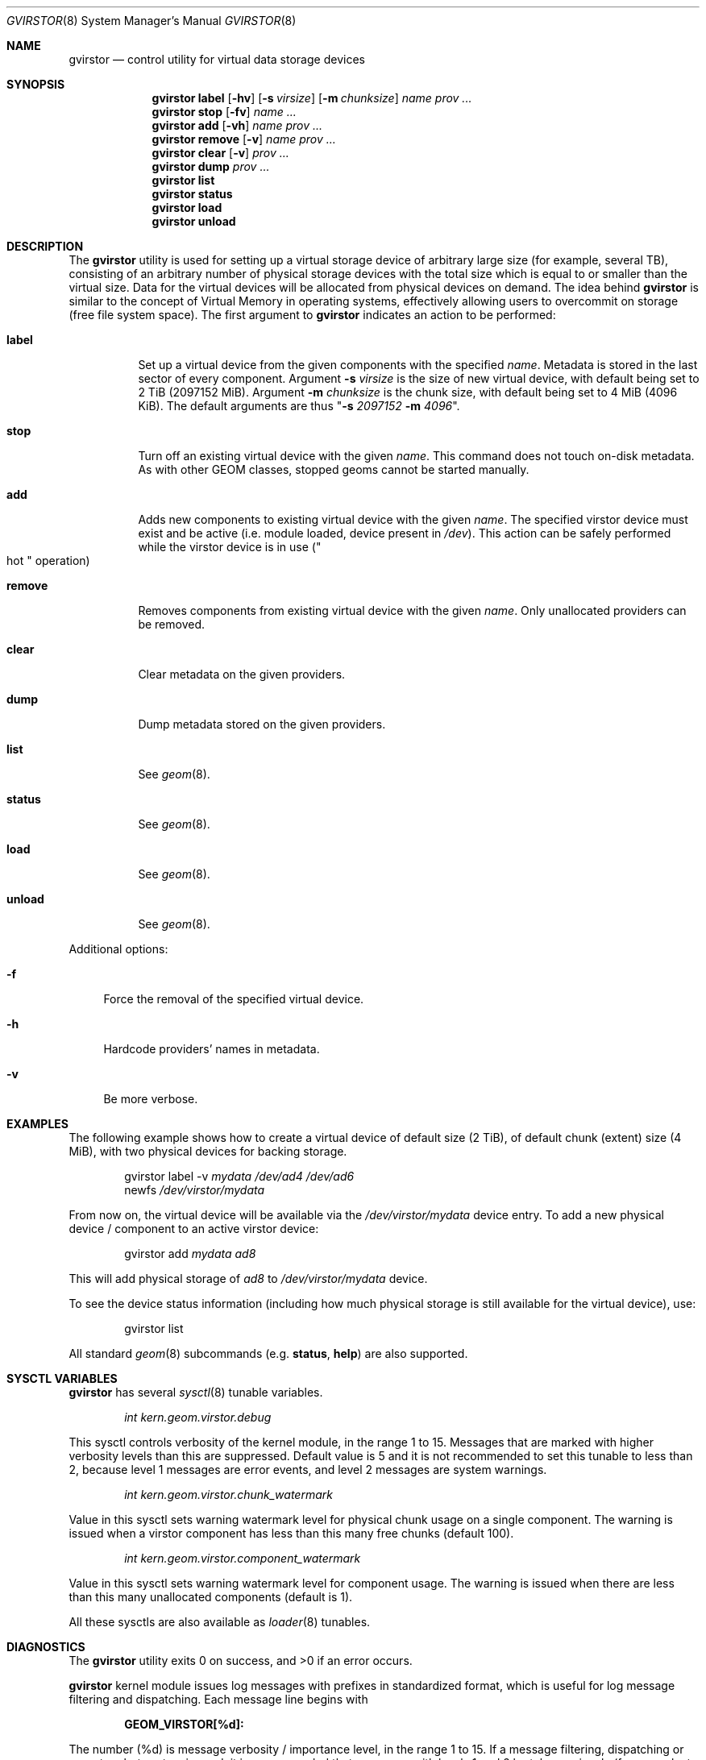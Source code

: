 .\" Copyright (c) 2006-2008 Ivan Voras <ivoras@FreeBSD.org>
.\" All rights reserved.
.\"
.\" Redistribution and use in source and binary forms, with or without
.\" modification, are permitted provided that the following conditions
.\" are met:
.\" 1. Redistributions of source code must retain the above copyright
.\"    notice, this list of conditions and the following disclaimer.
.\" 2. Redistributions in binary form must reproduce the above copyright
.\"    notice, this list of conditions and the following disclaimer in the
.\"    documentation and/or other materials provided with the distribution.
.\"
.\" THIS SOFTWARE IS PROVIDED BY THE AUTHORS AND CONTRIBUTORS ``AS IS'' AND
.\" ANY EXPRESS OR IMPLIED WARRANTIES, INCLUDING, BUT NOT LIMITED TO, THE
.\" IMPLIED WARRANTIES OF MERCHANTABILITY AND FITNESS FOR A PARTICULAR PURPOSE
.\" ARE DISCLAIMED.  IN NO EVENT SHALL THE AUTHORS OR CONTRIBUTORS BE LIABLE
.\" FOR ANY DIRECT, INDIRECT, INCIDENTAL, SPECIAL, EXEMPLARY, OR CONSEQUENTIAL
.\" DAMAGES (INCLUDING, BUT NOT LIMITED TO, PROCUREMENT OF SUBSTITUTE GOODS
.\" OR SERVICES; LOSS OF USE, DATA, OR PROFITS; OR BUSINESS INTERRUPTION)
.\" HOWEVER CAUSED AND ON ANY THEORY OF LIABILITY, WHETHER IN CONTRACT, STRICT
.\" LIABILITY, OR TORT (INCLUDING NEGLIGENCE OR OTHERWISE) ARISING IN ANY WAY
.\" OUT OF THE USE OF THIS SOFTWARE, EVEN IF ADVISED OF THE POSSIBILITY OF
.\" SUCH DAMAGE.
.\"
.\" $FreeBSD: src/sbin/geom/class/virstor/gvirstor.8,v 1.3 2009/01/04 15:41:01 danger Exp $
.\"
.Dd December 17, 2008
.Dt GVIRSTOR 8
.Os
.Sh NAME
.Nm gvirstor
.Nd "control utility for virtual data storage devices"
.Sh SYNOPSIS
.Nm
.Cm label
.Op Fl hv
.Op Fl s Ar virsize
.Op Fl m Ar chunksize
.Ar name
.Ar prov ...
.Nm
.Cm stop
.Op Fl fv
.Ar name ...
.Nm
.Cm add
.Op Fl vh
.Ar name prov ...
.Nm
.Cm remove
.Op Fl v
.Ar name prov ...
.Nm
.Cm clear
.Op Fl v
.Ar prov ...
.Nm
.Cm dump
.Ar prov ...
.Nm
.Cm list
.Nm
.Cm status
.Nm
.Cm load
.Nm
.Cm unload
.Sh DESCRIPTION
The
.Nm
utility is used for setting up a virtual storage device of arbitrary
large size
.Pq for example, several TB ,
consisting of an arbitrary number of physical storage devices with the
total size which is equal to or smaller than the virtual size.
Data for the virtual devices will be allocated from physical devices on
demand.
The idea behind
.Nm
is similar to the concept of Virtual Memory in operating systems,
effectively allowing users to overcommit on storage
.Pq free file system space .
The first argument to
.Nm
indicates an action to be performed:
.Bl -tag -width ".Cm remove"
.It Cm label
Set up a virtual device from the given components with the specified
.Ar name .
Metadata is stored in the last sector of every component.
Argument
.Fl s Ar virsize
is the size of new virtual device, with default being set to 2 TiB
.Pq 2097152 MiB .
Argument
.Fl m Ar chunksize
is the chunk size, with default being set to 4 MiB
.Pq 4096 KiB .
The default arguments are thus
.Qq Fl s Ar 2097152 Fl m Ar 4096 .
.It Cm stop
Turn off an existing virtual device with the given
.Ar name .
This command does not touch on-disk metadata.
As with other GEOM classes, stopped geoms cannot be started manually.
.It Cm add
Adds new components to existing virtual device with the given
.Ar name .
The specified virstor device must exist and be active
.Pq i.e. module loaded, device present in Pa /dev .
This action can be safely performed while the virstor device is in use
.Pq Qo hot Qc operation
.It Cm remove
Removes components from existing virtual device with the given
.Ar name .
Only unallocated providers can be removed.
.It Cm clear
Clear metadata on the given providers.
.It Cm dump
Dump metadata stored on the given providers.
.It Cm list
See
.Xr geom 8 .
.It Cm status
See
.Xr geom 8 .
.It Cm load
See
.Xr geom 8 .
.It Cm unload
See
.Xr geom 8 .
.El
.Pp
Additional options:
.Bl -tag -width ".Fl f"
.It Fl f
Force the removal of the specified virtual device.
.It Fl h
Hardcode providers' names in metadata.
.It Fl v
Be more verbose.
.El
.Sh EXAMPLES
The following example shows how to create a virtual device of default size
.Pq 2 TiB ,
of default chunk
.Pq extent
size
.Pq 4 MiB ,
with two physical devices for backing storage.
.Bd -literal -offset indent
.No gvirstor label -v Ar mydata Ar /dev/ad4 Ar /dev/ad6
.No newfs Ar /dev/virstor/mydata
.Ed
.Pp
From now on, the virtual device will be available via the
.Pa /dev/virstor/mydata
device entry.
To add a new physical device / component to an active virstor device:
.Bd -literal -offset indent
.No gvirstor add Ar mydata Ar ad8
.Ed
.Pp
This will add physical storage of
.Ar ad8
to
.Pa /dev/virstor/mydata
device.
.Pp
To see the device status information
.Pq including how much physical storage is still available for the virtual device ,
use:
.Bd -literal -offset indent
gvirstor list
.Ed
.Pp
All standard
.Xr geom 8
subcommands
.Pq e.g. Cm status , Cm help
are also supported.
.Sh SYSCTL VARIABLES
.Nm
has several
.Xr sysctl 8
tunable variables.
.Bd -literal -offset indent
.Va int kern.geom.virstor.debug
.Ed
.Pp
This sysctl controls verbosity of the kernel module, in the range
1 to 15.
Messages that are marked with higher verbosity levels than this are
suppressed.
Default value is 5 and it is not recommended to set this tunable to less
than 2, because level 1 messages are error events, and level 2 messages
are system warnings.
.Bd -literal -offset indent
.Va int kern.geom.virstor.chunk_watermark
.Ed
.Pp
Value in this sysctl sets warning watermark level for physical chunk
usage on a single component.
The warning is issued when a virstor component has less than this many
free chunks
.Pq default 100 .
.Bd -literal -offset indent
.Va int kern.geom.virstor.component_watermark
.Ed
.Pp
Value in this sysctl sets warning watermark level for component usage.
The warning is issued when there are less than this many unallocated
components
.Pq default is 1 .
.Pp
All these sysctls are also available as
.Xr loader 8
tunables.
.Sh DIAGNOSTICS
.Ex -std
.Pp
.Nm
kernel module issues log messages with prefixes in standardized format,
which is useful for log message filtering and dispatching.
Each message line begins with
.Bd -literal -offset indent
.Li GEOM_VIRSTOR[%d]:
.Ed
.Pp
The number
.Pq %d
is message verbosity / importance level, in the range 1 to 15.
If a message filtering, dispatching or operator alert system is used, it
is recommended that messages with levels 1 and 2 be taken seriously
.Pq for example, to catch out-of-space conditions as set by watermark
sysctls.
.Sh SEE ALSO
.Xr geom 4 ,
.Xr fstab 5 ,
.Xr geom 8 ,
.Xr glabel 8 ,
.Xr newfs 8
.Sh HISTORY
The
.Nm
utility first appeared in
.Fx 7.0 .
.Sh BUGS
Commands
.Cm add
and
.Cm remove
contain unavoidable critical sections which may make the virstor
device unusable if a power failure
.Pq or other disruptive event
happens during their execution.
It is recommended to run them when the system is quiescent.
.Sh ASSUMPTIONS AND INTERACTION WITH FILE SYSTEMS
There are several assumptions that
.Nm
has in its operation: that the size of the virtual storage device will not
change once it is set, and that the sizes of individual physical storage
components will always remain constant during their existence.
For alternative ways to implement virtual or resizable file systems see
.Xr zfs 1M ,
.Xr gconcat 8 and
.Xr growfs 8 .
.Pp
Note that
.Nm
has nontrivial interaction with file systems which initialize a large
number of on-disk structures during newfs.
If such file systems attempt to spread their structures across the drive
media
.Pq like UFS/UFS2 does ,
their efforts will be effectively foiled by sequential allocation of
chunks in
.Nm
and all their structures will be physically allocated at the start
of the first virstor component.
This could have a significant impact on file system performance
.Pq which can in some rare cases be even positive .
.Sh AUTHOR
.An Ivan Voras Aq ivoras@FreeBSD.org
.Pp
Sponsored by Google Summer of Code 2006.
